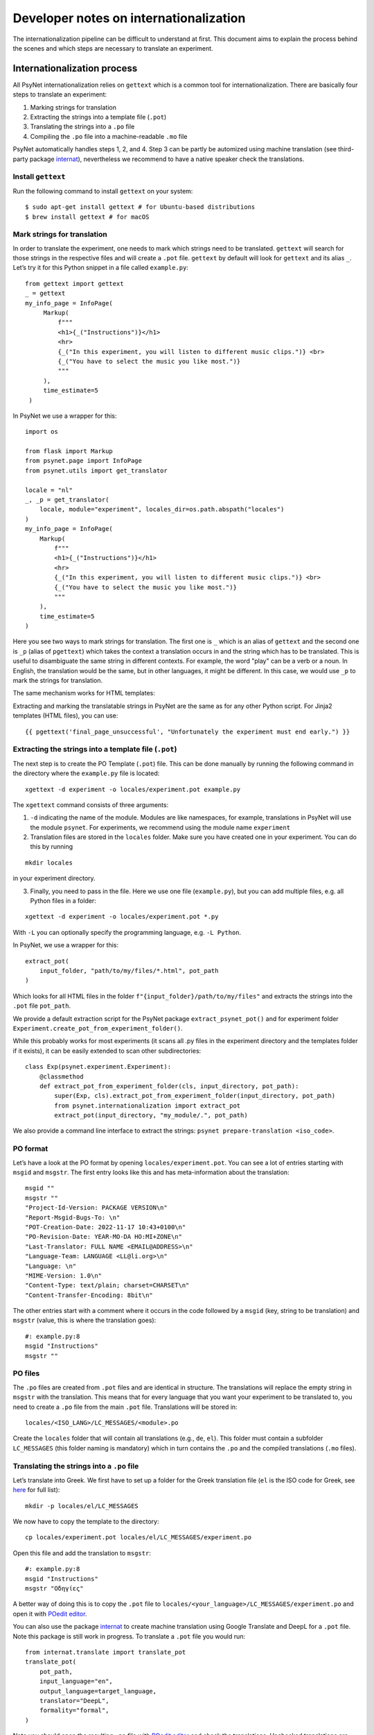 =======================================
Developer notes on internationalization
=======================================

The internationalization pipeline can be difficult to understand at first. This document aims to explain the process behind the scenes and which steps are necessary to translate an experiment.


Internationalization process
============================

All PsyNet internationalization relies on ``gettext`` which is a common tool for internationalization.
There are basically four steps to translate an experiment:

1. Marking strings for translation
2. Extracting the strings into a template file (``.pot``)
3. Translating the strings into a ``.po`` file
4. Compiling the ``.po`` file into a machine-readable ``.mo`` file

PsyNet automatically handles steps 1, 2, and 4. Step 3 can be partly be automized using machine translation (see third-party package `internat <https://gitlab.com/computational-audition-lab/internationalization>`_), nevertheless we recommend to have a native speaker check the translations.



Install ``gettext``
-------------------
Run the following command to install ``gettext`` on your system:

::

   $ sudo apt-get install gettext # for Ubuntu-based distributions
   $ brew install gettext # for macOS


Mark strings for translation
----------------------------

In order to translate the experiment, one needs to mark which strings
need to be translated. ``gettext`` will search for those strings in the
respective files and will create a ``.pot`` file. ``gettext`` by default
will look for ``gettext`` and its alias ``_``. Let’s try it for this Python snippet in a file called ``example.py``:

::

   from gettext import gettext
   _ = gettext
   my_info_page = InfoPage(
        Markup(
            f"""
            <h1>{_("Instructions")}</h1>
            <hr>
            {_("In this experiment, you will listen to different music clips.")} <br>
            {_("You have to select the music you like most.")}
            """
        ),
        time_estimate=5
    )


In PsyNet we use a wrapper for this:

::

    import os

    from flask import Markup
    from psynet.page import InfoPage
    from psynet.utils import get_translator

    locale = "nl"
    _, _p = get_translator(
        locale, module="experiment", locales_dir=os.path.abspath("locales")
    )
    my_info_page = InfoPage(
        Markup(
            f"""
            <h1>{_("Instructions")}</h1>
            <hr>
            {_("In this experiment, you will listen to different music clips.")} <br>
            {_("You have to select the music you like most.")}
            """
        ),
        time_estimate=5
    )

Here you see two ways to mark strings for translation. The first one is ``_`` which is an alias of ``gettext`` and the second one is ``_p`` (alias of ``pgettext``) which takes the context a translation occurs in and the string which has to be translated. This is useful to disambiguate the same string in different contexts. For example, the word "play" can be a verb or a noun. In English, the translation would be the same, but in other languages, it might be different. In this case, we would use ``_p`` to mark the strings for translation.

The same mechanism works for HTML templates:

Extracting and marking the translatable strings in PsyNet are the same as for any other Python script. For Jinja2 templates (HTML files), you can use:

::

    {{ pgettext('final_page_unsuccessful', "Unfortunately the experiment must end early.") }}


Extracting the strings into a template file (``.pot``)
------------------------------------------------------

The next step is to create the PO Template (``.pot``) file. This can be done manually by running the following command in the directory where the ``example.py`` file is located:

::

   xgettext -d experiment -o locales/experiment.pot example.py

The ``xgettext`` command consists of three arguments:

1. ``-d`` indicating the name of the module. Modules are like namespaces, for example, translations in PsyNet will use the module ``psynet``. For experiments, we recommend using the module name ``experiment``
2. Translation files are stored in the ``locales`` folder. Make sure you have created one in your experiment. You can do this by running

::

   mkdir locales

in your experiment directory.

3. Finally, you need to pass in the file. Here we use one file (``example.py``), but you can add multiple files, e.g. all Python files in a folder:

::

   xgettext -d experiment -o locales/experiment.pot *.py

With ``-L`` you can optionally specify the programming language,
e.g. ``-L Python``.

In PsyNet, we use a wrapper for this:

::

    extract_pot(
        input_folder, "path/to/my/files/*.html", pot_path
    )

Which looks for all HTML files in the folder ``f"{input_folder}/path/to/my/files"`` and extracts the strings into the ``.pot`` file ``pot_path``.

We provide a default extraction script for the PsyNet package ``extract_psynet_pot()`` and for experiment folder ``Experiment.create_pot_from_experiment_folder()``.

While this probably works for most experiments (it scans all .py files in the experiment directory and the templates folder if it exists), it can be easily extended to scan other subdirectories:

::

    class Exp(psynet.experiment.Experiment):
        @classmethod
        def extract_pot_from_experiment_folder(cls, input_directory, pot_path):
            super(Exp, cls).extract_pot_from_experiment_folder(input_directory, pot_path)
            from psynet.internationalization import extract_pot
            extract_pot(input_directory, "my_module/.", pot_path)

We also provide a command line interface to extract the strings: ``psynet prepare-translation <iso_code>``.

PO format
---------

Let’s have a look at the PO format by opening
``locales/experiment.pot``. You can see a lot of entries starting with
``msgid`` and ``msgstr``. The first entry looks like this and has meta-information
about the translation:

::

   msgid ""
   msgstr ""
   "Project-Id-Version: PACKAGE VERSION\n"
   "Report-Msgid-Bugs-To: \n"
   "POT-Creation-Date: 2022-11-17 10:43+0100\n"
   "PO-Revision-Date: YEAR-MO-DA HO:MI+ZONE\n"
   "Last-Translator: FULL NAME <EMAIL@ADDRESS>\n"
   "Language-Team: LANGUAGE <LL@li.org>\n"
   "Language: \n"
   "MIME-Version: 1.0\n"
   "Content-Type: text/plain; charset=CHARSET\n"
   "Content-Transfer-Encoding: 8bit\n"

The other entries start with a comment where it occurs in the code
followed by a ``msgid`` (key, string to be translation) and ``msgstr`` (value, this is where the translation goes):

::

   #: example.py:8
   msgid "Instructions"
   msgstr ""

PO files
--------

The ``.po`` files are created from ``.pot`` files and are identical in
structure. The translations will replace the empty string in ``msgstr``
with the translation. This means that for every language that you want
your experiment to be translated to, you need to create a ``.po`` file
from the main ``.pot`` file. Translations will be stored in:

::

   locales/<ISO_LANG>/LC_MESSAGES/<module>.po

Create the ``locales`` folder that will contain all translations
(e.g., ``de``, ``el``). This folder must contain a subfolder ``LC_MESSAGES`` (this folder naming
is mandatory) which in turn contains the ``.po`` and the compiled translations (``.mo`` files).


Translating the strings into a ``.po`` file
---------------------------------------
Let’s translate into Greek. We first have to set up a
folder for the Greek translation file (``el`` is the ISO code for Greek,
see
`here <https://www.gnu.org/software/gettext/manual/html_node/Usual-Language-Codes.html>`__
for full list):

::

   mkdir -p locales/el/LC_MESSAGES

We now have to copy the template to the directory:

::

   cp locales/experiment.pot locales/el/LC_MESSAGES/experiment.po

Open this file and add the translation to ``msgstr``:

::

   #: example.py:8
   msgid "Instructions"
   msgstr "Οδηγίες"


A better way of doing this is to copy the ``.pot`` file to ``locales/<your_language>/LC_MESSAGES/experiment.po`` and open it with `POedit editor <https://poedit.net>`__.

You can also use the package `internat <https://gitlab.com/computational-audition-lab/internationalization>`_ to create machine translation using Google Translate and DeepL for a ``.pot`` file. Note this package is still work in progress. To translate a ``.pot`` file you would run:

::

    from internat.translate import translate_pot
    translate_pot(
        pot_path,
        input_language="en",
        output_language=target_language,
        translator="DeepL",
        formality="formal",
    )


Note you should open the resulting ``.po`` file with `POedit editor <https://poedit.net>`__ and check the translations. Unchecked translations are flagged. Unflag them once you checked them. Otherwise they will not compile.

Combining translations
----------------------

Many times you will have to update a translation because new strings are added, modified or removed. To manipulate the translation files and keep them updated, you can use the ``msgcat`` and ``msgmerge`` commands. We will now have a quick look at them.

::

    msgcat filename_1.po filename_2.po -o output.po

Given two .po files, ``msgcat`` concatenates these two files into a single one.

.. note::

    If the same key exists within both files but with different translations, then ``msgcat`` adds both translations to the new file and the translator should fix the conflict.

::

    msgmerge previous.po updated.po -o output.po [--no-fuzzy-matching]``

To merge two translations, you can use ``msgmerge``. Imagine you created a new PO file from all of your translatable strings from your code called ``updated.po``, but you already have the translations for a large part of the code in ``previous.po``. You can use ``msgmerge`` to only add the new entries of ``updated.po`` to ``previous.po`` and store the result in the final ``output.po`` file. The optional argument ``--no-fuzzy-matching`` will prevent the merging of fuzzy translations. Fuzzy matching means that it will not look for a 100% match, but will also match keys which changed slightly. Fuzzy matched translations will be flagged with the keyword ``fuzzy``:

::

    #: psynet/demography/general.py:145
    #, fuzzy
    msgctxt "gender"
    msgid "Female"
    msgstr "Weiblich"


In practice, it turned out if a translation only changed minimally, it's fastest to simply do a text search over the ``.po`` files.

Compiling the ``.po`` file into a machine-readable ``.mo`` file
---------------------------------------------------------------

In PsyNet translations are compiled on demand. This means that if you add a new translation, you do not have to compile the translations. Also, PsyNet makes sure fuzzy translations (i.e. unvalidated translations) are unflagged so they are shown in the experiments.

If you would want to compile the translations manually, you can do so by running:

In order to use the translation in PsyNet (or in any other code), we have to convert
the ``.po`` file to a machine-readable translation ``.mo``-file. You can
do so by running:

::

   msgfmt -o locales/el/LC_MESSAGES/experiment.po locales/el/LC_MESSAGES/experiment.mo

Make sure to double check the translation before compiling, because gettext in Python `does not show` fuzzy translations. Also note that ``msgmerge`` removes keys that are not in the updated file (e.g., you might loose translations which were commented out). Lastly, keep in
mind that the order of the files in this command matters.

Setting the language
--------------------

To load the translation, you need to access the current participant as language settings are attached to a participant. By default the participant language is set to the language of the experiment, which can be set in ``config.txt``:

::

   language = <your_language_iso_code>

To get the translation from the participant, we can run:

::

   from os.path import abspath
   from psynet.utils import get_translator

   _, _p, _np = get_translator(
       locale = participant.get_locale(),
       module='experiment',
       localedir=abspath('locales')
   )


Note that ``_`` is an alias for ``gettext`` and ``_p`` for ``pgettext``. ``participant.get_locale()`` will return the
language settings of a participant.

You can also set additional language settings in the config:

- Supported languages the user can choose from

::

   supported_locales = ["en", "de", "nl"]

-  The ability for the participant to change the language during the experiment

::

   allow_switching_locale = True

It is always possible to programmatically overwrite the language of the
user by overwriting ``participant.var.locale``. To access the ``participant`` variable in the timeline, you can use :class:`~psynet.timeline.PageMaker`.

To see the translation in action, have a look at the ``translation`` demo.


Design choices
==============
There are a few design choices that we made when implementing the translation system in PsyNet. We will explain these choices and the reasoning behind them.

- Language is set on the level of the experiment. The participant inherits this language setting. The translation shown to the participant depends on the participants language setting. The idea behind is that you can have multilingual experiments, where individual participants do the experiment in different languages. This also allows participants to potentially switch between languages during the experiment.
- ``gettext`` provides various ways to translate strings, ``gettext`` simple key value, ``pgettext`` translation within a context and ``ngettext`` for plural forms. Then there are also all combinations of them. We decided to only use ``gettext`` and ``pgettext`` and not use any of the other functions. The reason is that plural forms are highly language dependent and it is not possible to write a generic function that works for all languages. Instead, we recommend to write separate translations for each condition.
- Variables in translatable strings can be error prone as they might not be translated properly which can lead to runtime errors. PsyNet automatically checks them in a predeploy routine before starting the experiment. To minimize error, we have strong variable naming rules. You may only use f-string notation where the variable name only consists of captial letters and underscores. So ``_("My variable: {MY_VARIABLE}")`` would be allowed, but ``_("My variable: {my_variable}")`` or ``_("My variable: {}")`` would not. This is because the captial letters are less likely to be translated into the target language by machine translation. They are also more visible to human translators. You can also only use ``.format()`` and not f-strings as the latter will replace the variable before looking up the translation. Say ``"This is your {AGE}"`` is a defined translation, ``"This is your 12"`` is probably not! So the correct way to use variables in translations is ``_("This is your {AGE}").format(AGE=12)``.
- Translations are structured into modules. Each module should have distinct name. So PsyNet has a separate module called ``psynet`` and the experiment called ``experiment``. Each package is responsible for the text in their package, so PsyNet stores all translations in ``psynet/locales``, where the template is stored in ``psynet/locales/psynet.pot`` and the translations are stored in ``psynet/locales/<language_code>/LC_MESSAGES/psynet.po``. The same is true for the experiment, where the template is stored in ``<experiment_dir>/locales/experiment.pot`` and the translations are stored in ``<experiment_dir>/locales/<language_code>/LC_MESSAGES/experiment.po``.
- Translations of the experiment are checked automatically in a predeploy route. Translations of psynet are checked using CI.
